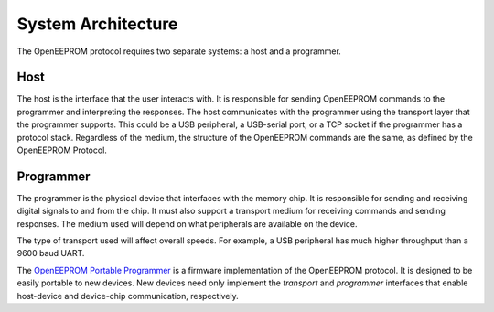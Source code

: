 System Architecture
===================

The OpenEEPROM protocol requires two separate systems: a host and a programmer.

.. image:: ../_static/architecture.png
   :align: center

Host
****

The host is the interface that the user interacts with. 
It is responsible for sending OpenEEPROM commands to the programmer and 
interpreting the responses. The host communicates with the programmer using the
transport layer that the programmer supports. This could be a USB peripheral, a USB-serial port,
or a TCP socket if the programmer has a protocol stack. Regardless of the medium, 
the structure of the OpenEEPROM commands are the same, as defined by the OpenEEPROM Protocol.


Programmer
**********

The programmer is the physical device that interfaces with the memory chip.
It is responsible for sending and receiving digital signals to and from the chip.
It must also support a transport medium for receiving commands and sending responses.
The medium used will depend on what peripherals are available on the device. 

The type of transport used will affect overall speeds. For example, a USB peripheral has 
much higher throughput than a 9600 baud UART.

The `OpenEEPROM Portable Programmer <https://github.com/davidday99/open-eeprom-fw>`_ 
is a firmware implementation of the OpenEEPROM protocol. It is designed to be easily 
portable to new devices. New devices need only implement the `transport` and `programmer` 
interfaces that enable host-device and device-chip communication, respectively.

